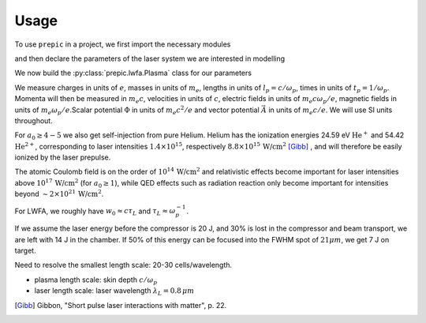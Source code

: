=====
Usage
=====

.. jupyter-kernel::
  :id: prepic

To use ``prepic`` in a project, we first import the necessary modules

.. jupyter-execute::

    from collections import namedtuple
    import unyt as u
    import numpy as np
    from matplotlib import pyplot
    %matplotlib inline

    from prepic import lwfa

and then declare the parameters of the laser system we are interested in modelling

.. jupyter-execute::

    Cetal = namedtuple(
        "Cetal",
        [
            "npe",
            "kp",
            "f_number",
            "focal_distance",
            "beam_diameter",
            "w0",
            "fwhm",
            "zR",
            "a0",
            "ɛL",
            "τL",
            "intensity",
            "power",
        ],
    )
    param = Cetal(
        npe=1.5e18 / u.cm ** 3,
        kp=0.2304711 * 1 / u.micrometer,
        f_number=24.9912 * u.dimensionless,
        focal_distance=3.2 * u.meter,
        beam_diameter=128.045071 * u.mm,
        w0=18 * u.micrometer,
        fwhm=21.193380405278543 * u.micrometer,
        zR=1.27234502 * u.mm,
        a0=4.076967454355432 * u.dimensionless,
            ɛL=7.7 * u.joule,
        τL=40 * u.femtosecond,
        intensity=3.553314404474785e19 * u.watt / u.cm ** 2,
        power=180.84167614968285 * u.terawatt,
    )

We now build the :py:class:`prepic.lwfa.Plasma` class for our parameters

.. jupyter-execute::

    def get_plasma(parameters):
        bubble_r = (2 * np.sqrt(parameters.a0) / parameters.kp)
    
        return lwfa.Plasma(
            n_pe=parameters.npe,
            laser=lwfa.Laser.from_a0(
                a0=parameters.a0, ɛL=parameters.ɛL, beam=lwfa.GaussianBeam(w0=parameters.w0)
            ),
            bubble_radius=bubble_r
        )
    cetal_plasma = get_plasma(param)
    cetal_plasma

We measure charges in units of :math:`e`, masses in units of :math:`m_e`, lengths in \
units of :math:`l_p = c/\omega_p`, times in units of :math:`t_p = 1 /\omega_p`. Momenta \
will then be measured in :math:`m_e c`, velocities in units of :math:`c`, electric fields \
in units of :math:`m_e c \omega_p / e`, magnetic fields in units of :math:`m_e \omega_p / e`.\
Scalar potential :math:`\Phi` in units of :math:`m_e c^2 / e` and vector potential \
:math:`\vec{A}` in units of :math:`m_e c /e`. We will use SI units throughout.

For :math:`a_0 \geq 4-5` we also get self-injection from pure Helium. Helium has the ionization \
energies 24.59 eV :math:`\text{He}^{+}` and 54.42 :math:`\text{He}^{2+}`, corresponding to laser intensities \
:math:`1.4 \times 10^{15}`, respectively :math:`8.8 \times 10^{15}\, \text{W/cm}^{2}` [Gibb]_ , \
and will therefore be easily ionized by the laser prepulse.

The atomic Coulomb field is on the order of :math:`10^{14}\, \text{W/cm}^{2}` and relativistic effects \
become important for laser intensities above :math:`10^{17}\, \text{W/cm}^{2}` (for :math:`a_0 \geq 1`), while \
QED effects such as radiation reaction only become important for intensities beyond \
:math:`\sim 2 \times 10^{21}\, \text{W/cm}^{2}`.

For LWFA, we roughly have :math:`w_0 \approx c \tau_L` and :math:`\tau_L \approx \omega_p^{-1}`.

If we assume the laser energy before the compressor is 20 J, and 30% is lost in the \
compressor and beam transport, we are left with 14 J in the chamber. If 50% of this energy \
can be focused into the FWHM spot of :math:`21 \mu m`, we get 7 J on target.

Need to resolve the smallest length scale: 20-30 cells/wavelength.

- plasma length scale: skin depth :math:`c/\omega_p`
- laser length scale: laser wavelength :math:`\lambda_L = 0.8\, \mu m`


.. [Gibb] Gibbon, "Short pulse laser interactions with matter", p. 22.
